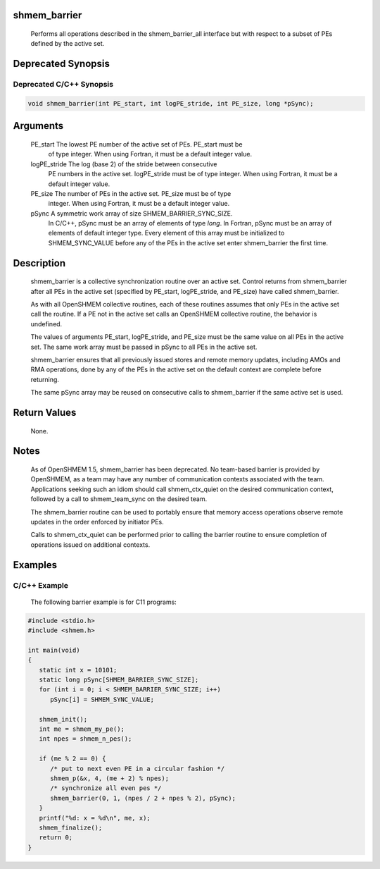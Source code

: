 shmem_barrier
=============

   Performs all operations described in the shmem_barrier_all interface
   but with respect to a subset of PEs defined by the active set.

Deprecated Synopsis
===================

Deprecated C/C++ Synopsis
-------------------------

.. code:: bash

   void shmem_barrier(int PE_start, int logPE_stride, int PE_size, long *pSync);

Arguments
=========

   PE_start    The lowest PE number of the active set of PEs. PE_start must be
               of type integer.  When using Fortran, it must be a default
               integer value.
   logPE_stride    The log (base 2) of the stride between consecutive
               PE numbers in the active set.  logPE_stride must be of type
               integer. When using Fortran, it must be a default integer value.
   PE_size     The number of  PEs in the active set.  PE_size must be of type
               integer.  When using  Fortran, it must be a default integer value.
   pSync       A symmetric work array of size SHMEM_BARRIER_SYNC_SIZE.
               In C/C++, pSync must be an array of elements of type `long`.
               In Fortran, pSync must be an array of elements of default integer
               type. Every element of this array must be initialized to
               SHMEM_SYNC_VALUE before any of the PEs in the active set enter
               shmem_barrier the first time.

Description
===========

   shmem_barrier is a collective synchronization routine over an active set.
   Control returns from shmem_barrier after all PEs in the active set
   (specified by PE_start, logPE_stride, and PE_size) have called shmem_barrier.

   As with all OpenSHMEM collective routines, each of these routines assumes that
   only PEs in the active set call the routine.  If a PE not  in  the
   active set calls an OpenSHMEM collective routine, the behavior is undefined.

   The values of arguments PE_start, logPE_stride, and PE_size must be the same
   value on all PEs in the active set.  The same work array must be passed in
   pSync to all PEs in the active set.

   shmem_barrier ensures that all previously issued stores and remote memory
   updates, including AMOs and RMA operations, done by any of the PEs in the
   active set on the default context are complete before returning.

   The  same  pSync array may be reused on consecutive calls to shmem_barrier
   if the same active set is used.

Return Values
=============

   None.

Notes
=====

   As of OpenSHMEM 1.5, shmem_barrier has been deprecated. No team-based
   barrier is provided by OpenSHMEM, as a team may have any number of
   communication contexts associated with the team. Applications seeking such
   an idiom should call shmem_ctx_quiet on the desired communication context,
   followed by a call to shmem_team_sync on the desired team.

   The shmem_barrier routine can be used to portably ensure that memory access
   operations observe remote updates in the order enforced by initiator PEs.

   Calls to shmem_ctx_quiet can be performed prior to calling the barrier
   routine to ensure completion of operations issued on additional contexts.

Examples
========

C/C++ Example
-------------

   The following barrier example is for C11 programs:

.. code:: bash

   #include <stdio.h>
   #include <shmem.h>

   int main(void)
   {
      static int x = 10101;
      static long pSync[SHMEM_BARRIER_SYNC_SIZE];
      for (int i = 0; i < SHMEM_BARRIER_SYNC_SIZE; i++)
         pSync[i] = SHMEM_SYNC_VALUE;

      shmem_init();
      int me = shmem_my_pe();
      int npes = shmem_n_pes();

      if (me % 2 == 0) {
         /* put to next even PE in a circular fashion */
         shmem_p(&x, 4, (me + 2) % npes);
         /* synchronize all even pes */
         shmem_barrier(0, 1, (npes / 2 + npes % 2), pSync);
      }
      printf("%d: x = %d\n", me, x);
      shmem_finalize();
      return 0;
   }
